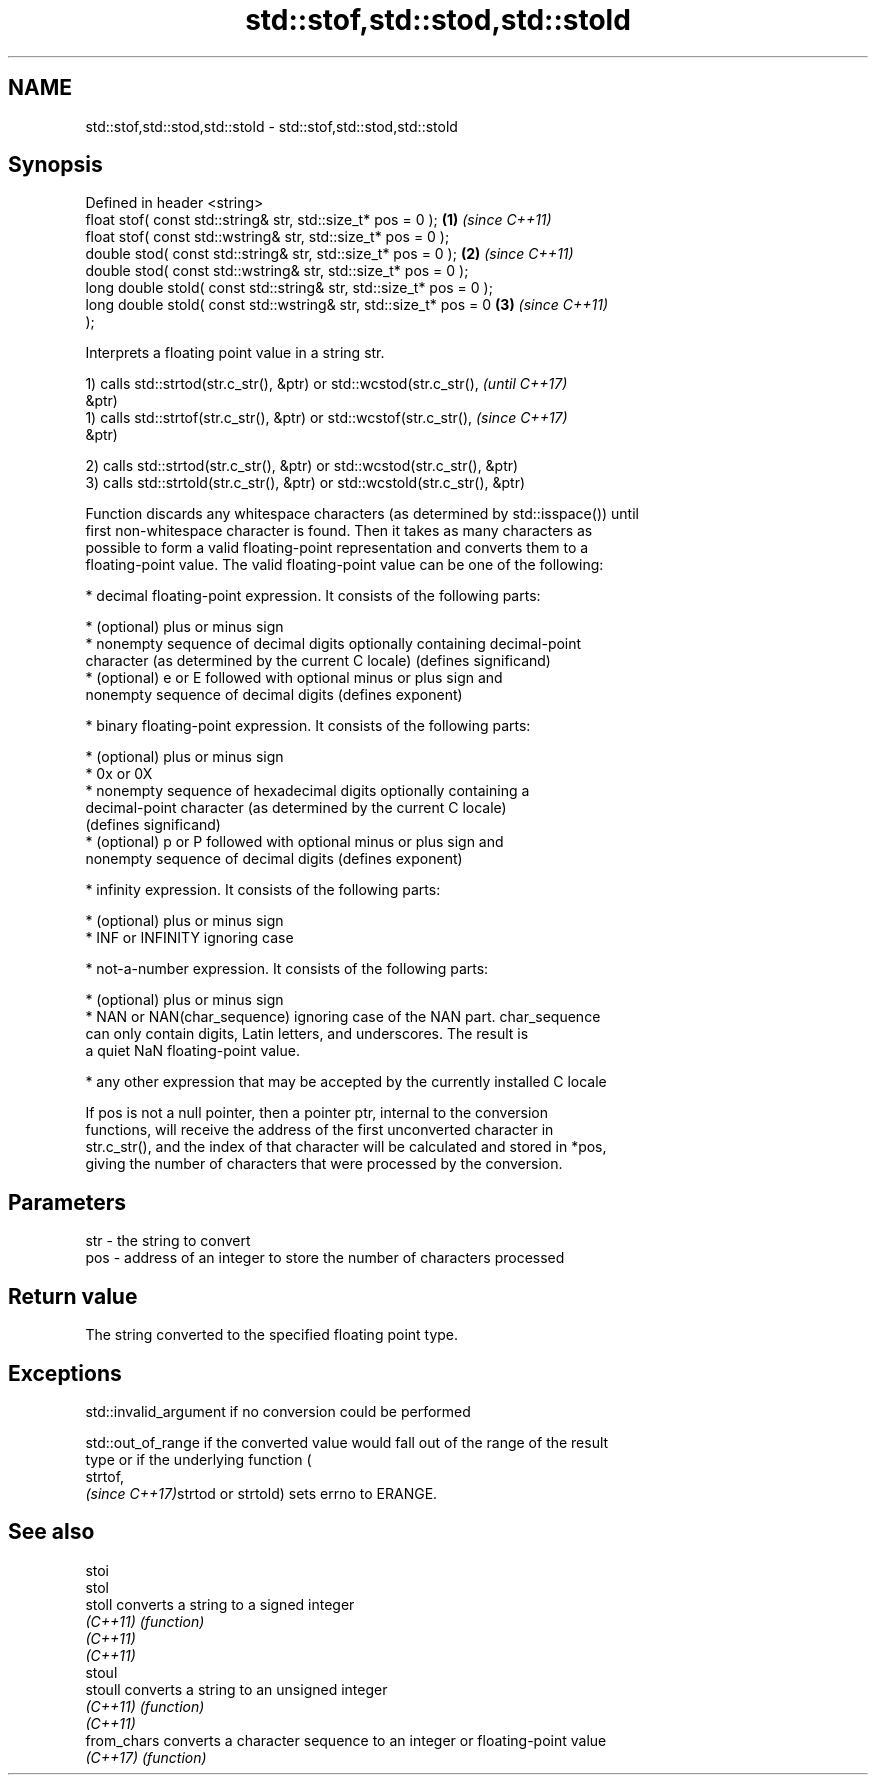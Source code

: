 .TH std::stof,std::stod,std::stold 3 "2018.03.28" "http://cppreference.com" "C++ Standard Libary"
.SH NAME
std::stof,std::stod,std::stold \- std::stof,std::stod,std::stold

.SH Synopsis
   Defined in header <string>
   float       stof( const std::string& str, std::size_t* pos = 0 );  \fB(1)\fP \fI(since C++11)\fP
   float       stof( const std::wstring& str, std::size_t* pos = 0 );
   double      stod( const std::string& str, std::size_t* pos = 0 );  \fB(2)\fP \fI(since C++11)\fP
   double      stod( const std::wstring& str, std::size_t* pos = 0 );
   long double stold( const std::string& str, std::size_t* pos = 0 );
   long double stold( const std::wstring& str, std::size_t* pos = 0   \fB(3)\fP \fI(since C++11)\fP
   );

   Interprets a floating point value in a string str.

   1) calls std::strtod(str.c_str(), &ptr) or std::wcstod(str.c_str(),    \fI(until C++17)\fP
   &ptr)
   1) calls std::strtof(str.c_str(), &ptr) or std::wcstof(str.c_str(),    \fI(since C++17)\fP
   &ptr)

   2) calls std::strtod(str.c_str(), &ptr) or std::wcstod(str.c_str(), &ptr)
   3) calls std::strtold(str.c_str(), &ptr) or std::wcstold(str.c_str(), &ptr)

   Function discards any whitespace characters (as determined by std::isspace()) until
   first non-whitespace character is found. Then it takes as many characters as
   possible to form a valid floating-point representation and converts them to a
   floating-point value. The valid floating-point value can be one of the following:

     * decimal floating-point expression. It consists of the following parts:

              * (optional) plus or minus sign
              * nonempty sequence of decimal digits optionally containing decimal-point
                character (as determined by the current C locale) (defines significand)
              * (optional) e or E followed with optional minus or plus sign and
                nonempty sequence of decimal digits (defines exponent)

     * binary floating-point expression. It consists of the following parts:

              * (optional) plus or minus sign
              * 0x or 0X
              * nonempty sequence of hexadecimal digits optionally containing a
                decimal-point character (as determined by the current C locale)
                (defines significand)
              * (optional) p or P followed with optional minus or plus sign and
                nonempty sequence of decimal digits (defines exponent)

     * infinity expression. It consists of the following parts:

              * (optional) plus or minus sign
              * INF or INFINITY ignoring case

     * not-a-number expression. It consists of the following parts:

              * (optional) plus or minus sign
              * NAN or NAN(char_sequence) ignoring case of the NAN part. char_sequence
                can only contain digits, Latin letters, and underscores. The result is
                a quiet NaN floating-point value.

     * any other expression that may be accepted by the currently installed C locale

   If pos is not a null pointer, then a pointer ptr, internal to the conversion
   functions, will receive the address of the first unconverted character in
   str.c_str(), and the index of that character will be calculated and stored in *pos,
   giving the number of characters that were processed by the conversion.

.SH Parameters

   str - the string to convert
   pos - address of an integer to store the number of characters processed

.SH Return value

   The string converted to the specified floating point type.

.SH Exceptions

   std::invalid_argument if no conversion could be performed

   std::out_of_range if the converted value would fall out of the range of the result
   type or if the underlying function (
   strtof,
   \fI(since C++17)\fPstrtod or strtold) sets errno to ERANGE.

.SH See also

   stoi
   stol
   stoll      converts a string to a signed integer
   \fI(C++11)\fP    \fI(function)\fP 
   \fI(C++11)\fP
   \fI(C++11)\fP
   stoul
   stoull     converts a string to an unsigned integer
   \fI(C++11)\fP    \fI(function)\fP 
   \fI(C++11)\fP
   from_chars converts a character sequence to an integer or floating-point value
   \fI(C++17)\fP    \fI(function)\fP 
